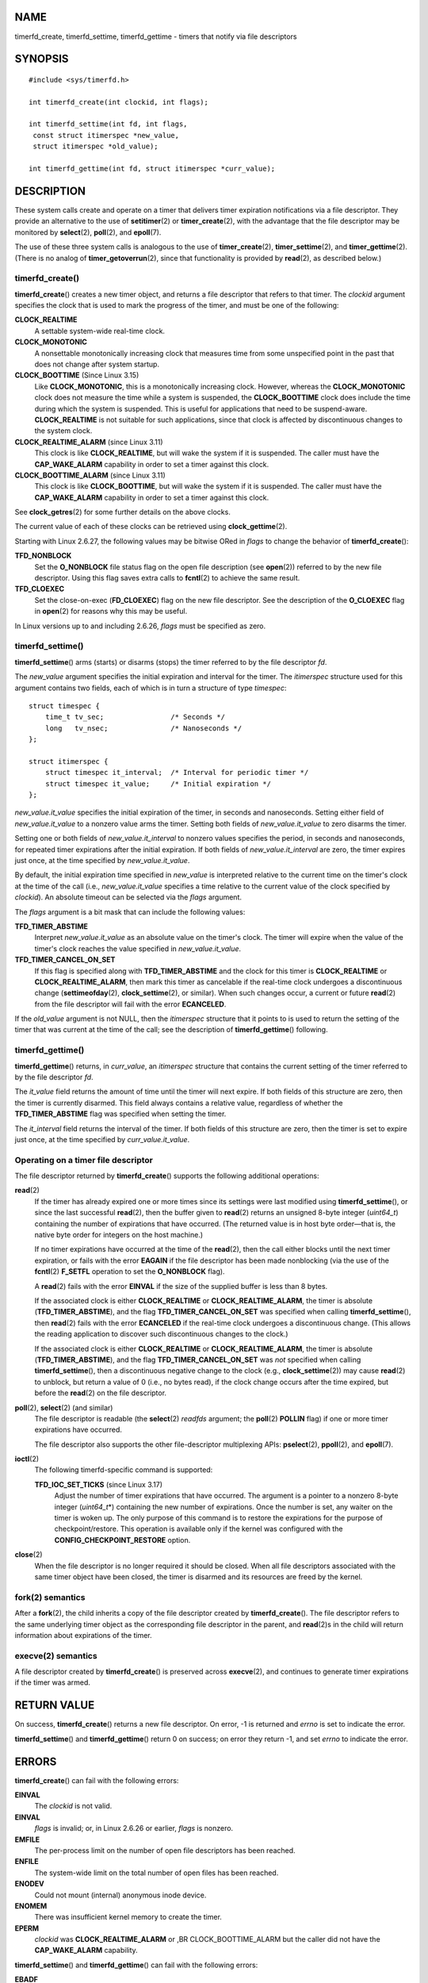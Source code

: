 NAME
====

timerfd_create, timerfd_settime, timerfd_gettime - timers that notify
via file descriptors

SYNOPSIS
========

::

   #include <sys/timerfd.h>

   int timerfd_create(int clockid, int flags);

   int timerfd_settime(int fd, int flags,
    const struct itimerspec *new_value,
    struct itimerspec *old_value);

   int timerfd_gettime(int fd, struct itimerspec *curr_value);

DESCRIPTION
===========

These system calls create and operate on a timer that delivers timer
expiration notifications via a file descriptor. They provide an
alternative to the use of **setitimer**\ (2) or **timer_create**\ (2),
with the advantage that the file descriptor may be monitored by
**select**\ (2), **poll**\ (2), and **epoll**\ (7).

The use of these three system calls is analogous to the use of
**timer_create**\ (2), **timer_settime**\ (2), and
**timer_gettime**\ (2). (There is no analog of
**timer_getoverrun**\ (2), since that functionality is provided by
**read**\ (2), as described below.)

timerfd_create()
----------------

**timerfd_create**\ () creates a new timer object, and returns a file
descriptor that refers to that timer. The *clockid* argument specifies
the clock that is used to mark the progress of the timer, and must be
one of the following:

**CLOCK_REALTIME**
   A settable system-wide real-time clock.

**CLOCK_MONOTONIC**
   A nonsettable monotonically increasing clock that measures time from
   some unspecified point in the past that does not change after system
   startup.

**CLOCK_BOOTTIME** (Since Linux 3.15)
   Like **CLOCK_MONOTONIC**, this is a monotonically increasing clock.
   However, whereas the **CLOCK_MONOTONIC** clock does not measure the
   time while a system is suspended, the **CLOCK_BOOTTIME** clock does
   include the time during which the system is suspended. This is useful
   for applications that need to be suspend-aware. **CLOCK_REALTIME** is
   not suitable for such applications, since that clock is affected by
   discontinuous changes to the system clock.

**CLOCK_REALTIME_ALARM** (since Linux 3.11)
   This clock is like **CLOCK_REALTIME**, but will wake the system if it
   is suspended. The caller must have the **CAP_WAKE_ALARM** capability
   in order to set a timer against this clock.

**CLOCK_BOOTTIME_ALARM** (since Linux 3.11)
   This clock is like **CLOCK_BOOTTIME**, but will wake the system if it
   is suspended. The caller must have the **CAP_WAKE_ALARM** capability
   in order to set a timer against this clock.

See **clock_getres**\ (2) for some further details on the above clocks.

The current value of each of these clocks can be retrieved using
**clock_gettime**\ (2).

Starting with Linux 2.6.27, the following values may be bitwise ORed in
*flags* to change the behavior of **timerfd_create**\ ():

**TFD_NONBLOCK**
   Set the **O_NONBLOCK** file status flag on the open file description
   (see **open**\ (2)) referred to by the new file descriptor. Using
   this flag saves extra calls to **fcntl**\ (2) to achieve the same
   result.

**TFD_CLOEXEC**
   Set the close-on-exec (**FD_CLOEXEC**) flag on the new file
   descriptor. See the description of the **O_CLOEXEC** flag in
   **open**\ (2) for reasons why this may be useful.

In Linux versions up to and including 2.6.26, *flags* must be specified
as zero.

timerfd_settime()
-----------------

**timerfd_settime**\ () arms (starts) or disarms (stops) the timer
referred to by the file descriptor *fd*.

The *new_value* argument specifies the initial expiration and interval
for the timer. The *itimerspec* structure used for this argument
contains two fields, each of which is in turn a structure of type
*timespec*:

::

   struct timespec {
       time_t tv_sec;                /* Seconds */
       long   tv_nsec;               /* Nanoseconds */
   };

   struct itimerspec {
       struct timespec it_interval;  /* Interval for periodic timer */
       struct timespec it_value;     /* Initial expiration */
   };

*new_value.it_value* specifies the initial expiration of the timer, in
seconds and nanoseconds. Setting either field of *new_value.it_value* to
a nonzero value arms the timer. Setting both fields of
*new_value.it_value* to zero disarms the timer.

Setting one or both fields of *new_value.it_interval* to nonzero values
specifies the period, in seconds and nanoseconds, for repeated timer
expirations after the initial expiration. If both fields of
*new_value.it_interval* are zero, the timer expires just once, at the
time specified by *new_value.it_value*.

By default, the initial expiration time specified in *new_value* is
interpreted relative to the current time on the timer's clock at the
time of the call (i.e., *new_value.it_value* specifies a time relative
to the current value of the clock specified by *clockid*). An absolute
timeout can be selected via the *flags* argument.

The *flags* argument is a bit mask that can include the following
values:

**TFD_TIMER_ABSTIME**
   Interpret *new_value.it_value* as an absolute value on the timer's
   clock. The timer will expire when the value of the timer's clock
   reaches the value specified in *new_value.it_value*.

**TFD_TIMER_CANCEL_ON_SET**
   If this flag is specified along with **TFD_TIMER_ABSTIME** and the
   clock for this timer is **CLOCK_REALTIME** or
   **CLOCK_REALTIME_ALARM**, then mark this timer as cancelable if the
   real-time clock undergoes a discontinuous change
   (**settimeofday**\ (2), **clock_settime**\ (2), or similar). When
   such changes occur, a current or future **read**\ (2) from the file
   descriptor will fail with the error **ECANCELED**.

If the *old_value* argument is not NULL, then the *itimerspec* structure
that it points to is used to return the setting of the timer that was
current at the time of the call; see the description of
**timerfd_gettime**\ () following.

timerfd_gettime()
-----------------

**timerfd_gettime**\ () returns, in *curr_value*, an *itimerspec*
structure that contains the current setting of the timer referred to by
the file descriptor *fd*.

The *it_value* field returns the amount of time until the timer will
next expire. If both fields of this structure are zero, then the timer
is currently disarmed. This field always contains a relative value,
regardless of whether the **TFD_TIMER_ABSTIME** flag was specified when
setting the timer.

The *it_interval* field returns the interval of the timer. If both
fields of this structure are zero, then the timer is set to expire just
once, at the time specified by *curr_value.it_value*.

Operating on a timer file descriptor
------------------------------------

The file descriptor returned by **timerfd_create**\ () supports the
following additional operations:

**read**\ (2)
   If the timer has already expired one or more times since its settings
   were last modified using **timerfd_settime**\ (), or since the last
   successful **read**\ (2), then the buffer given to **read**\ (2)
   returns an unsigned 8-byte integer (*uint64_t*) containing the number
   of expirations that have occurred. (The returned value is in host
   byte order—that is, the native byte order for integers on the host
   machine.)

   If no timer expirations have occurred at the time of the
   **read**\ (2), then the call either blocks until the next timer
   expiration, or fails with the error **EAGAIN** if the file descriptor
   has been made nonblocking (via the use of the **fcntl**\ (2)
   **F_SETFL** operation to set the **O_NONBLOCK** flag).

   A **read**\ (2) fails with the error **EINVAL** if the size of the
   supplied buffer is less than 8 bytes.

   If the associated clock is either **CLOCK_REALTIME** or
   **CLOCK_REALTIME_ALARM**, the timer is absolute
   (**TFD_TIMER_ABSTIME**), and the flag **TFD_TIMER_CANCEL_ON_SET** was
   specified when calling **timerfd_settime**\ (), then **read**\ (2)
   fails with the error **ECANCELED** if the real-time clock undergoes a
   discontinuous change. (This allows the reading application to
   discover such discontinuous changes to the clock.)

   If the associated clock is either **CLOCK_REALTIME** or
   **CLOCK_REALTIME_ALARM**, the timer is absolute
   (**TFD_TIMER_ABSTIME**), and the flag **TFD_TIMER_CANCEL_ON_SET** was
   *not* specified when calling **timerfd_settime**\ (), then a
   discontinuous negative change to the clock (e.g.,
   **clock_settime**\ (2)) may cause **read**\ (2) to unblock, but
   return a value of 0 (i.e., no bytes read), if the clock change occurs
   after the time expired, but before the **read**\ (2) on the file
   descriptor.

**poll**\ (2), **select**\ (2) (and similar)
   The file descriptor is readable (the **select**\ (2) *readfds*
   argument; the **poll**\ (2) **POLLIN** flag) if one or more timer
   expirations have occurred.

   The file descriptor also supports the other file-descriptor
   multiplexing APIs: **pselect**\ (2), **ppoll**\ (2), and
   **epoll**\ (7).

**ioctl**\ (2)
   The following timerfd-specific command is supported:

   **TFD_IOC_SET_TICKS** (since Linux 3.17)
      Adjust the number of timer expirations that have occurred. The
      argument is a pointer to a nonzero 8-byte integer (*uint64_t*\ \*)
      containing the new number of expirations. Once the number is set,
      any waiter on the timer is woken up. The only purpose of this
      command is to restore the expirations for the purpose of
      checkpoint/restore. This operation is available only if the kernel
      was configured with the **CONFIG_CHECKPOINT_RESTORE** option.

**close**\ (2)
   When the file descriptor is no longer required it should be closed.
   When all file descriptors associated with the same timer object have
   been closed, the timer is disarmed and its resources are freed by the
   kernel.

fork(2) semantics
-----------------

After a **fork**\ (2), the child inherits a copy of the file descriptor
created by **timerfd_create**\ (). The file descriptor refers to the
same underlying timer object as the corresponding file descriptor in the
parent, and **read**\ (2)s in the child will return information about
expirations of the timer.

execve(2) semantics
-------------------

A file descriptor created by **timerfd_create**\ () is preserved across
**execve**\ (2), and continues to generate timer expirations if the
timer was armed.

RETURN VALUE
============

On success, **timerfd_create**\ () returns a new file descriptor. On
error, -1 is returned and *errno* is set to indicate the error.

**timerfd_settime**\ () and **timerfd_gettime**\ () return 0 on success;
on error they return -1, and set *errno* to indicate the error.

ERRORS
======

**timerfd_create**\ () can fail with the following errors:

**EINVAL**
   The *clockid* is not valid.

**EINVAL**
   *flags* is invalid; or, in Linux 2.6.26 or earlier, *flags* is
   nonzero.

**EMFILE**
   The per-process limit on the number of open file descriptors has been
   reached.

**ENFILE**
   The system-wide limit on the total number of open files has been
   reached.

**ENODEV**
   Could not mount (internal) anonymous inode device.

**ENOMEM**
   There was insufficient kernel memory to create the timer.

**EPERM**
   *clockid* was **CLOCK_REALTIME_ALARM** or ,BR CLOCK_BOOTTIME_ALARM
   but the caller did not have the **CAP_WAKE_ALARM** capability.

**timerfd_settime**\ () and **timerfd_gettime**\ () can fail with the
following errors:

**EBADF**
   *fd* is not a valid file descriptor.

**EFAULT**
   *new_value*, *old_value*, or *curr_value* is not valid a pointer.

**EINVAL**
   *fd* is not a valid timerfd file descriptor.

**timerfd_settime**\ () can also fail with the following errors:

**ECANCELED**
   See NOTES.

**EINVAL**
   *new_value* is not properly initialized (one of the *tv_nsec* falls
   outside the range zero to 999,999,999).

**EINVAL**
   *flags* is invalid.

VERSIONS
========

These system calls are available on Linux since kernel 2.6.25. Library
support is provided by glibc since version 2.8.

CONFORMING TO
=============

These system calls are Linux-specific.

NOTES
=====

Suppose the following scenario for **CLOCK_REALTIME** or
**CLOCK_REALTIME_ALARM** timer that was created with
**timerfd_create**\ ():

(a) The timer has been started (**timerfd_settime**\ ()) with the
    **TFD_TIMER_ABSTIME** and **TFD_TIMER_CANCEL_ON_SET** flags;

(b) A discontinuous change (e.g. **settimeofday**\ (2)) is subsequently
    made to the **CLOCK_REALTIME** clock; and

(c) the caller once more calls **timerfd_settime**\ () to rearm the
    timer (without first doing a **read**\ (2) on the file descriptor).

In this case the following occurs:

-  The **timerfd_settime**\ () returns -1 with *errno* set to
   **ECANCELED**. (This enables the caller to know that the previous
   timer was affected by a discontinuous change to the clock.)

-  The timer *is successfully rearmed* with the settings provided in the
   second **timerfd_settime**\ () call. (This was probably an
   implementation accident, but won't be fixed now, in case there are
   applications that depend on this behaviour.)

BUGS
====

Currently, **timerfd_create**\ () supports fewer types of clock IDs than
**timer_create**\ (2).

EXAMPLES
========

The following program creates a timer and then monitors its progress.
The program accepts up to three command-line arguments. The first
argument specifies the number of seconds for the initial expiration of
the timer. The second argument specifies the interval for the timer, in
seconds. The third argument specifies the number of times the program
should allow the timer to expire before terminating. The second and
third command-line arguments are optional.

The following shell session demonstrates the use of the program:

::

   $ a.out 3 1 100
   0.000: timer started
   3.000: read: 1; total=1
   4.000: read: 1; total=2
   ^Z  # type control-Z to suspend the program
   [1]+  Stopped                 ./timerfd3_demo 3 1 100
   $ fg # Resume execution after a few seconds
   a.out 3 1 100
   9.660: read: 5; total=7
   10.000: read: 1; total=8
   11.000: read: 1; total=9
   ^C  # type control-C to suspend the program

Program source
--------------

::

   #include <sys/timerfd.h>
   #include <time.h>
   #include <unistd.h>
   #include <stdlib.h>
   #include <stdio.h>
   #include <stdint.h>        /* Definition of uint64_t */

   #define handle_error(msg) \
           do { perror(msg); exit(EXIT_FAILURE); } while (0)

   static void
   print_elapsed_time(void)
   {
       static struct timespec start;
       struct timespec curr;
       static int first_call = 1;
       int secs, nsecs;

       if (first_call) {
           first_call = 0;
           if (clock_gettime(CLOCK_MONOTONIC, &start) == -1)
               handle_error("clock_gettime");
       }

       if (clock_gettime(CLOCK_MONOTONIC, &curr) == -1)
           handle_error("clock_gettime");

       secs = curr.tv_sec - start.tv_sec;
       nsecs = curr.tv_nsec - start.tv_nsec;
       if (nsecs < 0) {
           secs--;
           nsecs += 1000000000;
       }
       printf("%d.%03d: ", secs, (nsecs + 500000) / 1000000);
   }

   int
   main(int argc, char *argv[])
   {
       struct itimerspec new_value;
       int max_exp, fd;
       struct timespec now;
       uint64_t exp, tot_exp;
       ssize_t s;

       if ((argc != 2) && (argc != 4)) {
           fprintf(stderr, "%s init-secs [interval-secs max-exp]\n",
                   argv[0]);
           exit(EXIT_FAILURE);
       }

       if (clock_gettime(CLOCK_REALTIME, &now) == -1)
           handle_error("clock_gettime");

       /* Create a CLOCK_REALTIME absolute timer with initial
          expiration and interval as specified in command line */

       new_value.it_value.tv_sec = now.tv_sec + atoi(argv[1]);
       new_value.it_value.tv_nsec = now.tv_nsec;
       if (argc == 2) {
           new_value.it_interval.tv_sec = 0;
           max_exp = 1;
       } else {
           new_value.it_interval.tv_sec = atoi(argv[2]);
           max_exp = atoi(argv[3]);
       }
       new_value.it_interval.tv_nsec = 0;

       fd = timerfd_create(CLOCK_REALTIME, 0);
       if (fd == -1)
           handle_error("timerfd_create");

       if (timerfd_settime(fd, TFD_TIMER_ABSTIME, &new_value, NULL) == -1)
           handle_error("timerfd_settime");

       print_elapsed_time();
       printf("timer started\n");

       for (tot_exp = 0; tot_exp < max_exp;) {
           s = read(fd, &exp, sizeof(uint64_t));
           if (s != sizeof(uint64_t))
               handle_error("read");

           tot_exp += exp;
           print_elapsed_time();
           printf("read: %llu; total=%llu\n",
                   (unsigned long long) exp,
                   (unsigned long long) tot_exp);
       }

       exit(EXIT_SUCCESS);
   }

SEE ALSO
========

**eventfd**\ (2), **poll**\ (2), **read**\ (2), **select**\ (2),
**setitimer**\ (2), **signalfd**\ (2), **timer_create**\ (2),
**timer_gettime**\ (2), **timer_settime**\ (2), **epoll**\ (7),
**time**\ (7)
